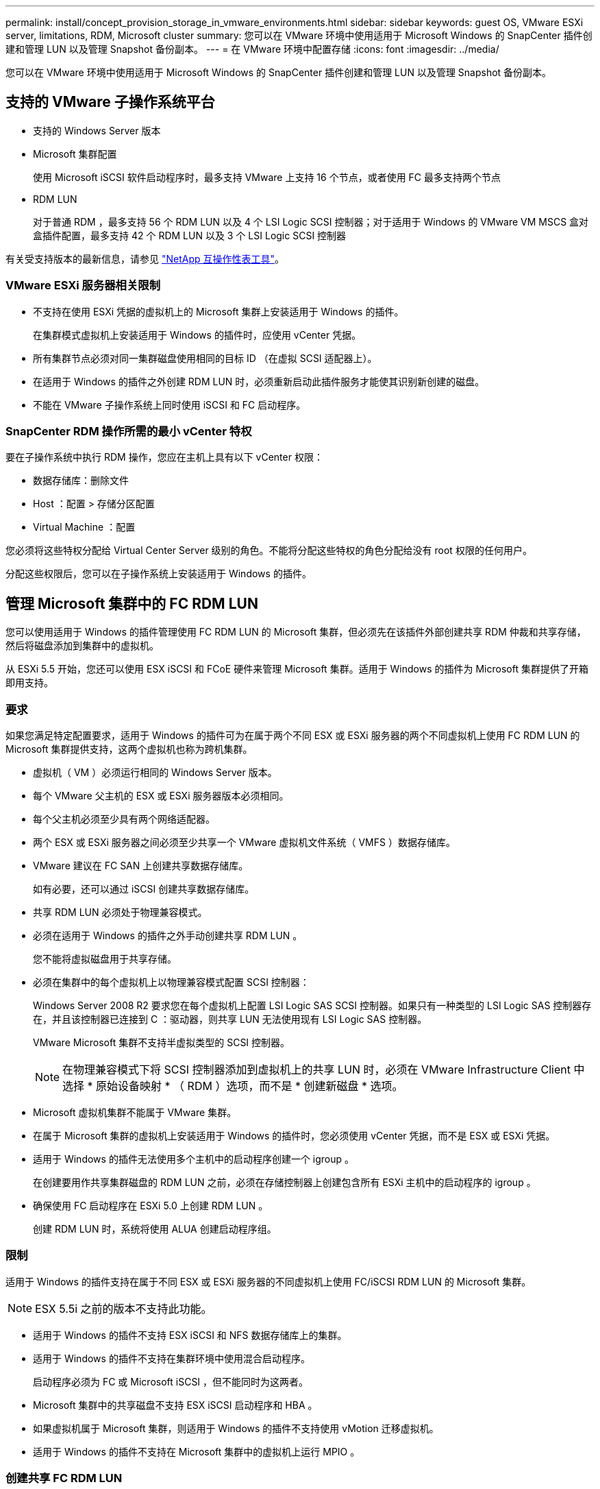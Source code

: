 ---
permalink: install/concept_provision_storage_in_vmware_environments.html 
sidebar: sidebar 
keywords: guest OS, VMware ESXi server, limitations, RDM, Microsoft cluster 
summary: 您可以在 VMware 环境中使用适用于 Microsoft Windows 的 SnapCenter 插件创建和管理 LUN 以及管理 Snapshot 备份副本。 
---
= 在 VMware 环境中配置存储
:icons: font
:imagesdir: ../media/


[role="lead"]
您可以在 VMware 环境中使用适用于 Microsoft Windows 的 SnapCenter 插件创建和管理 LUN 以及管理 Snapshot 备份副本。



== 支持的 VMware 子操作系统平台

* 支持的 Windows Server 版本
* Microsoft 集群配置
+
使用 Microsoft iSCSI 软件启动程序时，最多支持 VMware 上支持 16 个节点，或者使用 FC 最多支持两个节点

* RDM LUN
+
对于普通 RDM ，最多支持 56 个 RDM LUN 以及 4 个 LSI Logic SCSI 控制器；对于适用于 Windows 的 VMware VM MSCS 盒对盒插件配置，最多支持 42 个 RDM LUN 以及 3 个 LSI Logic SCSI 控制器



有关受支持版本的最新信息，请参见 http://mysupport.netapp.com/matrix["NetApp 互操作性表工具"^]。



=== VMware ESXi 服务器相关限制

* 不支持在使用 ESXi 凭据的虚拟机上的 Microsoft 集群上安装适用于 Windows 的插件。
+
在集群模式虚拟机上安装适用于 Windows 的插件时，应使用 vCenter 凭据。

* 所有集群节点必须对同一集群磁盘使用相同的目标 ID （在虚拟 SCSI 适配器上）。
* 在适用于 Windows 的插件之外创建 RDM LUN 时，必须重新启动此插件服务才能使其识别新创建的磁盘。
* 不能在 VMware 子操作系统上同时使用 iSCSI 和 FC 启动程序。




=== SnapCenter RDM 操作所需的最小 vCenter 特权

要在子操作系统中执行 RDM 操作，您应在主机上具有以下 vCenter 权限：

* 数据存储库：删除文件
* Host ：配置 > 存储分区配置
* Virtual Machine ：配置


您必须将这些特权分配给 Virtual Center Server 级别的角色。不能将分配这些特权的角色分配给没有 root 权限的任何用户。

分配这些权限后，您可以在子操作系统上安装适用于 Windows 的插件。



== 管理 Microsoft 集群中的 FC RDM LUN

您可以使用适用于 Windows 的插件管理使用 FC RDM LUN 的 Microsoft 集群，但必须先在该插件外部创建共享 RDM 仲裁和共享存储，然后将磁盘添加到集群中的虚拟机。

从 ESXi 5.5 开始，您还可以使用 ESX iSCSI 和 FCoE 硬件来管理 Microsoft 集群。适用于 Windows 的插件为 Microsoft 集群提供了开箱即用支持。



=== 要求

如果您满足特定配置要求，适用于 Windows 的插件可为在属于两个不同 ESX 或 ESXi 服务器的两个不同虚拟机上使用 FC RDM LUN 的 Microsoft 集群提供支持，这两个虚拟机也称为跨机集群。

* 虚拟机（ VM ）必须运行相同的 Windows Server 版本。
* 每个 VMware 父主机的 ESX 或 ESXi 服务器版本必须相同。
* 每个父主机必须至少具有两个网络适配器。
* 两个 ESX 或 ESXi 服务器之间必须至少共享一个 VMware 虚拟机文件系统（ VMFS ）数据存储库。
* VMware 建议在 FC SAN 上创建共享数据存储库。
+
如有必要，还可以通过 iSCSI 创建共享数据存储库。

* 共享 RDM LUN 必须处于物理兼容模式。
* 必须在适用于 Windows 的插件之外手动创建共享 RDM LUN 。
+
您不能将虚拟磁盘用于共享存储。

* 必须在集群中的每个虚拟机上以物理兼容模式配置 SCSI 控制器：
+
Windows Server 2008 R2 要求您在每个虚拟机上配置 LSI Logic SAS SCSI 控制器。如果只有一种类型的 LSI Logic SAS 控制器存在，并且该控制器已连接到 C ：驱动器，则共享 LUN 无法使用现有 LSI Logic SAS 控制器。

+
VMware Microsoft 集群不支持半虚拟类型的 SCSI 控制器。

+

NOTE: 在物理兼容模式下将 SCSI 控制器添加到虚拟机上的共享 LUN 时，必须在 VMware Infrastructure Client 中选择 * 原始设备映射 * （ RDM ）选项，而不是 * 创建新磁盘 * 选项。

* Microsoft 虚拟机集群不能属于 VMware 集群。
* 在属于 Microsoft 集群的虚拟机上安装适用于 Windows 的插件时，您必须使用 vCenter 凭据，而不是 ESX 或 ESXi 凭据。
* 适用于 Windows 的插件无法使用多个主机中的启动程序创建一个 igroup 。
+
在创建要用作共享集群磁盘的 RDM LUN 之前，必须在存储控制器上创建包含所有 ESXi 主机中的启动程序的 igroup 。

* 确保使用 FC 启动程序在 ESXi 5.0 上创建 RDM LUN 。
+
创建 RDM LUN 时，系统将使用 ALUA 创建启动程序组。





=== 限制

适用于 Windows 的插件支持在属于不同 ESX 或 ESXi 服务器的不同虚拟机上使用 FC/iSCSI RDM LUN 的 Microsoft 集群。


NOTE: ESX 5.5i 之前的版本不支持此功能。

* 适用于 Windows 的插件不支持 ESX iSCSI 和 NFS 数据存储库上的集群。
* 适用于 Windows 的插件不支持在集群环境中使用混合启动程序。
+
启动程序必须为 FC 或 Microsoft iSCSI ，但不能同时为这两者。

* Microsoft 集群中的共享磁盘不支持 ESX iSCSI 启动程序和 HBA 。
* 如果虚拟机属于 Microsoft 集群，则适用于 Windows 的插件不支持使用 vMotion 迁移虚拟机。
* 适用于 Windows 的插件不支持在 Microsoft 集群中的虚拟机上运行 MPIO 。




=== 创建共享 FC RDM LUN

在使用 FC RDM LUN 在 Microsoft 集群中的节点之间共享存储之前，必须先创建共享仲裁磁盘和共享存储磁盘，然后将其添加到集群中的两个虚拟机。

共享磁盘不是使用适用于 Windows 的插件创建的。您应创建共享 LUN ，然后将其添加到集群中的每个虚拟机。有关信息，请参见 https://docs.vmware.com/en/VMware-vSphere/6.7/com.vmware.vsphere.mscs.doc/GUID-1A2476C0-CA66-4B80-B6F9-8421B6983808.html["跨物理主机的集群虚拟机"^]。
